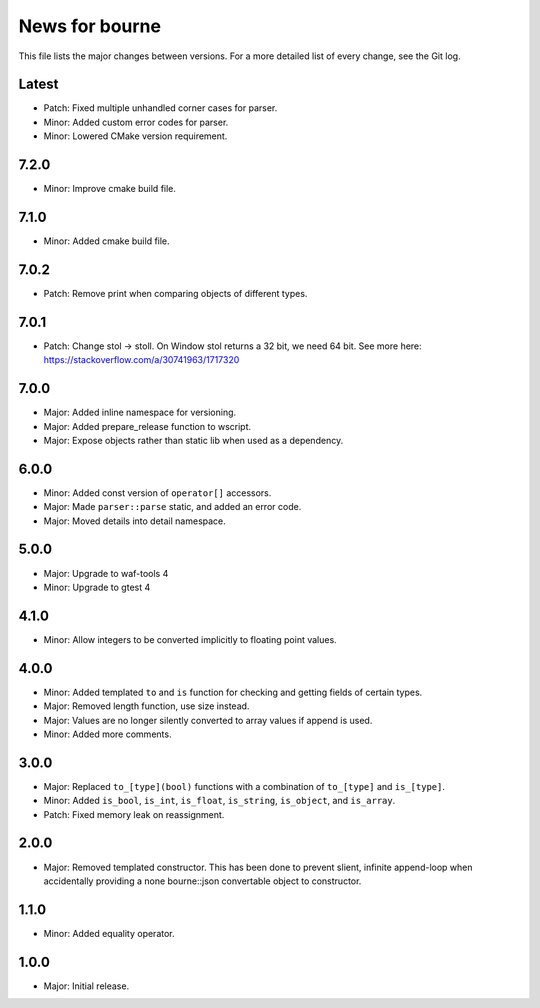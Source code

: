 News for bourne
===============

This file lists the major changes between versions. For a more detailed list of
every change, see the Git log.

Latest
------
* Patch: Fixed multiple unhandled corner cases for parser.
* Minor: Added custom error codes for parser.
* Minor: Lowered CMake version requirement.

7.2.0
-----
* Minor: Improve cmake build file.

7.1.0
-----
* Minor: Added cmake build file.

7.0.2
-----
* Patch: Remove print when comparing objects of different types.

7.0.1
-----
* Patch: Change stol -> stoll. On Window stol returns a 32 bit, we need 64 bit.
  See more here: https://stackoverflow.com/a/30741963/1717320

7.0.0
-----
* Major: Added inline namespace for versioning.
* Major: Added prepare_release function to wscript.
* Major: Expose objects rather than static lib when used as a dependency.

6.0.0
-----
* Minor: Added const version of ``operator[]`` accessors.
* Major: Made ``parser::parse`` static, and added an error code.
* Major: Moved details into detail namespace.

5.0.0
-----
* Major: Upgrade to waf-tools 4
* Minor: Upgrade to gtest 4

4.1.0
-----
* Minor: Allow integers to be converted implicitly to floating point values.

4.0.0
-----
* Minor: Added templated ``to`` and ``is`` function for checking and getting
  fields of certain types.
* Major: Removed length function, use size instead.
* Major: Values are no longer silently converted to array values if append is
  used.
* Minor: Added more comments.

3.0.0
-----
* Major: Replaced ``to_[type](bool)`` functions with a combination of
  ``to_[type]`` and ``is_[type]``.
* Minor: Added ``is_bool``, ``is_int``, ``is_float``, ``is_string``, ``is_object``, and
  ``is_array``.
* Patch: Fixed memory leak on reassignment.

2.0.0
-----
* Major: Removed templated constructor. This has been done to prevent slient,
  infinite append-loop when accidentally providing a none bourne::json
  convertable object to constructor.

1.1.0
-----
* Minor: Added equality operator.

1.0.0
-----
* Major: Initial release.
